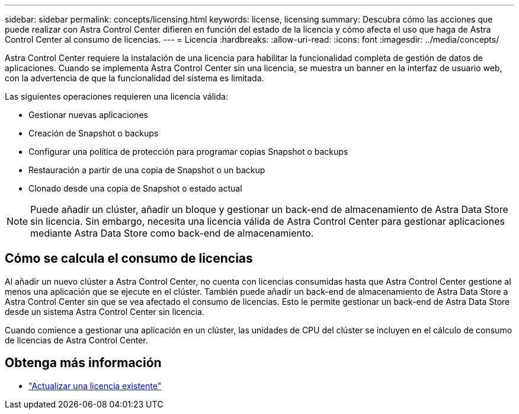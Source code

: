 ---
sidebar: sidebar 
permalink: concepts/licensing.html 
keywords: license, licensing 
summary: Descubra cómo las acciones que puede realizar con Astra Control Center difieren en función del estado de la licencia y cómo afecta el uso que haga de Astra Control Center al consumo de licencias. 
---
= Licencia
:hardbreaks:
:allow-uri-read: 
:icons: font
:imagesdir: ../media/concepts/


[role="lead"]
Astra Control Center requiere la instalación de una licencia para habilitar la funcionalidad completa de gestión de datos de aplicaciones. Cuando se implementa Astra Control Center sin una licencia, se muestra un banner en la interfaz de usuario web, con la advertencia de que la funcionalidad del sistema es limitada.

Las siguientes operaciones requieren una licencia válida:

* Gestionar nuevas aplicaciones
* Creación de Snapshot o backups
* Configurar una política de protección para programar copias Snapshot o backups
* Restauración a partir de una copia de Snapshot o un backup
* Clonado desde una copia de Snapshot o estado actual



NOTE: Puede añadir un clúster, añadir un bloque y gestionar un back-end de almacenamiento de Astra Data Store sin licencia. Sin embargo, necesita una licencia válida de Astra Control Center para gestionar aplicaciones mediante Astra Data Store como back-end de almacenamiento.



== Cómo se calcula el consumo de licencias

Al añadir un nuevo clúster a Astra Control Center, no cuenta con licencias consumidas hasta que Astra Control Center gestione al menos una aplicación que se ejecute en el clúster. También puede añadir un back-end de almacenamiento de Astra Data Store a Astra Control Center sin que se vea afectado el consumo de licencias. Esto le permite gestionar un back-end de Astra Data Store desde un sistema Astra Control Center sin licencia.

Cuando comience a gestionar una aplicación en un clúster, las unidades de CPU del clúster se incluyen en el cálculo de consumo de licencias de Astra Control Center.



== Obtenga más información

* link:../use/update-licenses.html["Actualizar una licencia existente"]

